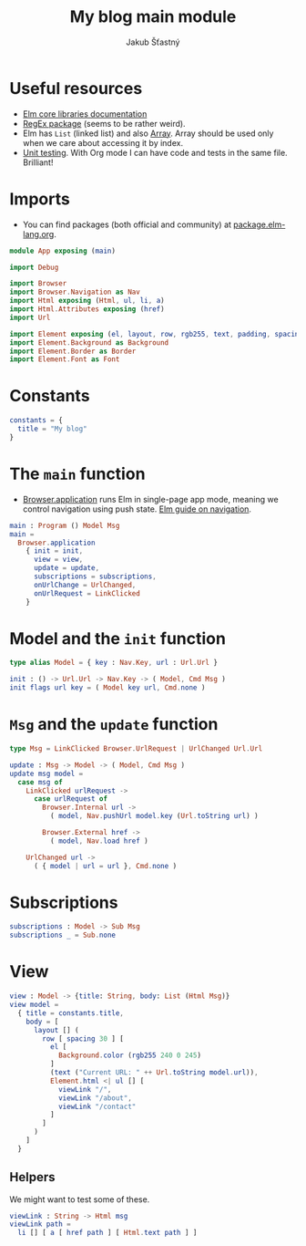 #+TITLE: My blog main module
#+AUTHOR: Jakub Šťastný
#+BABEL: :cache yes
#+PROPERTY: header-args :tangle yes

* Useful resources

- [[https://package.elm-lang.org/packages/elm/core/latest/][Elm core libraries documentation]]
- [[https://elmprogramming.com/regular-expression.html][RegEx package]] (seems to be rather weird).
- Elm has =List= (linked list) and also [[https://elmprogramming.com/array.html][Array]]. Array should be used only when we care about accessing it by index.
- [[https://elmprogramming.com/easy-to-test.html][Unit testing]]. With Org mode I can have code and tests in the same file. Brilliant!

* Imports

- You can find packages (both official and community) at [[https://package.elm-lang.org][package.elm-lang.org]].

#+BEGIN_SRC elm :tangle yes
module App exposing (main)

import Debug

import Browser
import Browser.Navigation as Nav
import Html exposing (Html, ul, li, a)
import Html.Attributes exposing (href)
import Url

import Element exposing (el, layout, row, rgb255, text, padding, spacing)
import Element.Background as Background
import Element.Border as Border
import Element.Font as Font
#+END_SRC

* Constants
#+BEGIN_SRC elm :tangle yes
constants = {
  title = "My blog"
}
#+END_SRC

* The =main= function

- [[https://package.elm-lang.org/packages/elm/browser/latest/Browser#application][Browser.application]] runs Elm in single-page app mode, meaning we control navigation using push state. [[https://guide.elm-lang.org/webapps/navigation.html][Elm guide on navigation]].

#+BEGIN_SRC elm :tangle yes
main : Program () Model Msg
main =
  Browser.application
    { init = init,
      view = view,
      update = update,
      subscriptions = subscriptions,
      onUrlChange = UrlChanged,
      onUrlRequest = LinkClicked
    }
#+END_SRC

* Model and the =init= function

#+BEGIN_SRC elm :tangle yes
type alias Model = { key : Nav.Key, url : Url.Url }

init : () -> Url.Url -> Nav.Key -> ( Model, Cmd Msg )
init flags url key = ( Model key url, Cmd.none )
#+END_SRC

* =Msg= and the =update= function

#+BEGIN_SRC elm :tangle yes
type Msg = LinkClicked Browser.UrlRequest | UrlChanged Url.Url

update : Msg -> Model -> ( Model, Cmd Msg )
update msg model =
  case msg of
    LinkClicked urlRequest ->
      case urlRequest of
        Browser.Internal url ->
          ( model, Nav.pushUrl model.key (Url.toString url) )

        Browser.External href ->
          ( model, Nav.load href )

    UrlChanged url ->
      ( { model | url = url }, Cmd.none )
#+END_SRC

* Subscriptions

#+BEGIN_SRC elm :tangle yes
subscriptions : Model -> Sub Msg
subscriptions _ = Sub.none
#+END_SRC

* View

#+BEGIN_SRC elm :tangle yes
view : Model -> {title: String, body: List (Html Msg)}
view model =
  { title = constants.title,
    body = [
      layout [] (
        row [ spacing 30 ] [
          el [
            Background.color (rgb255 240 0 245)
          ]
          (text ("Current URL: " ++ Url.toString model.url)),
          Element.html <| ul [] [
            viewLink "/",
            viewLink "/about",
            viewLink "/contact"
          ]
        ]
      )
    ]
  }
#+END_SRC

** Helpers

We might want to test some of these.

#+BEGIN_SRC elm :tangle yes
viewLink : String -> Html msg
viewLink path =
  li [] [ a [ href path ] [ Html.text path ] ]
#+END_SRC
